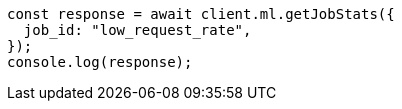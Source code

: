 // This file is autogenerated, DO NOT EDIT
// Use `node scripts/generate-docs-examples.js` to generate the docs examples

[source, js]
----
const response = await client.ml.getJobStats({
  job_id: "low_request_rate",
});
console.log(response);
----
